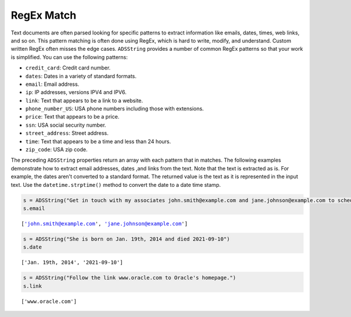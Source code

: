.. _string-regex_match:

RegEx Match
***********

Text documents are often parsed looking for specific patterns to extract information like emails, dates, times, web links, and so on. This pattern matching is often done using RegEx, which is hard to write, modify, and understand. Custom written RegEx often misses the edge cases. ``ADSString`` provides a number of common RegEx patterns so that your work is simplified. You can use the following patterns:

* ``credit_card``: Credit card number.
* ``dates``: Dates in a variety of standard formats.
* ``email``: Email address.
* ``ip``: IP addresses, versions IPV4 and IPV6.
* ``link``: Text that appears to be a link to a website.
* ``phone_number_US``: USA phone numbers including those with extensions.
* ``price``: Text that appears to be a price.
* ``ssn``: USA social security number.
* ``street_address``: Street address.
* ``time``: Text that appears to be a time and less than 24 hours.
* ``zip_code``: USA zip code.

The preceding ``ADSString`` properties return an array with each pattern that in matches. The following examples demonstrate how to extract email addresses, dates ,and links from the text. Note that the text is extracted as is. For example, the dates aren't converted to a standard format. The returned value is the text as it is represented in the input text. Use the ``datetime.strptime()`` method to convert the date to a date time stamp.

.. code-block:: python3

    s = ADSString("Get in touch with my associates john.smith@example.com and jane.johnson@example.com to schedule")
    s.email

.. parsed-literal::

    ['john.smith@example.com', 'jane.johnson@example.com']

.. code-block:: python3

    s = ADSString("She is born on Jan. 19th, 2014 and died 2021-09-10")
    s.date

.. parsed-literal::

    ['Jan. 19th, 2014', '2021-09-10']

.. code-block:: python3

    s = ADSString("Follow the link www.oracle.com to Oracle's homepage.")
    s.link

.. parsed-literal::

    ['www.oracle.com']


